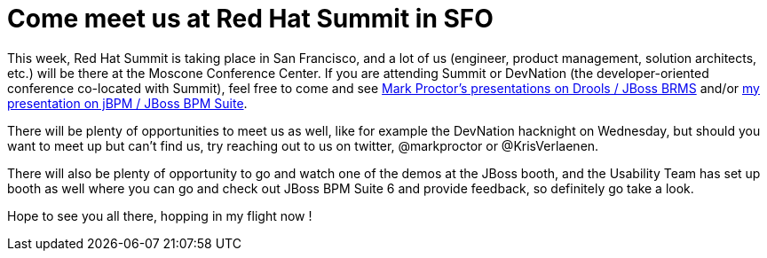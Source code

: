 = Come meet us at Red Hat Summit in SFO
:page-interpolate: true
:awestruct-author: krisverlaenen
:awestruct-layout: blogPostBase
:awestruct-tags: [conference, DevNation, event, summit]


This week, Red Hat Summit is taking place in San Francisco, and a lot of us (engineer, product management, solution architects, etc.) will be there at the Moscone Conference Center.  If you are attending Summit or DevNation (the developer-oriented conference co-located with Summit), feel free to come and see http://blog.athico.com/2014/04/this-year-red-hat-is-organizing.html[Mark Proctor's presentations on Drools / JBoss BRMS] and/or http://kverlaen.blogspot.be/2014/03/devnation-and-red-hat-summit-april-13.html[my presentation on jBPM / JBoss BPM Suite].

There will be plenty of opportunities to meet us as well, like for example the DevNation hacknight on Wednesday, but should you want to meet up but can't find us, try reaching out to us on twitter, @markproctor or @KrisVerlaenen.

There will also be plenty of opportunity to go and watch one of the demos at the JBoss booth, and the Usability Team has set up booth as well where you can go and check out JBoss BPM Suite 6 and provide feedback, so definitely go take a look.

Hope to see you all there, hopping in my flight now !

